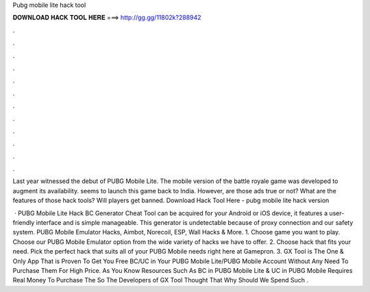 Pubg mobile lite hack tool



𝐃𝐎𝐖𝐍𝐋𝐎𝐀𝐃 𝐇𝐀𝐂𝐊 𝐓𝐎𝐎𝐋 𝐇𝐄𝐑𝐄 ===> http://gg.gg/11802k?288942



.



.



.



.



.



.



.



.



.



.



.



.

Last year witnessed the debut of PUBG Mobile Lite. The mobile version of the battle royale game was developed to augment its availability. seems to launch this game back to India. However, are those ads true or not? What are the features of those hack tools? Will players get banned. Download Hack Tool Here -  pubg mobile lite hack version 

 · PUBG Mobile Lite Hack BC Generator Cheat Tool can be acquired for your Android or iOS device, it features a user-friendly interface and is simple manageable. This generator is undetectable because of proxy connection and our safety system. PUBG Mobile Emulator Hacks, Aimbot, Norecoil, ESP, Wall Hacks & More. 1. Choose game you want to play. Choose our PUBG Mobile Emulator option from the wide variety of hacks we have to offer. 2. Choose hack that fits your need. Pick the perfect hack that suits all of your PUBG Mobile needs right here at Gamepron. 3. GX Tool is The One & Only App That is Proven To Get You Free BC/UC in Your PUBG Mobile Lite/PUBG Mobile Account Without Any Need To Purchase Them For High Price. As You Know Resources Such As BC in PUBG Mobile Lite & UC in PUBG Mobile Requires Real Money To Purchase The So The Developers of GX Tool Thought That Why Should We Spend Such .
